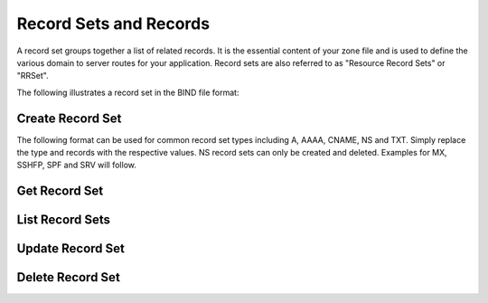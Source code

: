 ..
    Copyright (C) 2014 Rackspace

    Author: Joe McBride <jmcbride@rackspace.com>

    Licensed under the Apache License, Version 2.0 (the "License"); you may
    not use this file except in compliance with the License. You may obtain
    a copy of the License at

        http://www.apache.org/licenses/LICENSE-2.0

    Unless required by applicable law or agreed to in writing, software
    distributed under the License is distributed on an "AS IS" BASIS, WITHOUT
    WARRANTIES OR CONDITIONS OF ANY KIND, either express or implied. See the
    License for the specific language governing permissions and limitations
    under the License.

Record Sets and Records
=======================

A record set groups together a list of related records. It is the essential content of your zone file and is used to define the various domain to server routes for your application. Record sets are also referred to as "Resource Record Sets" or "RRSet".

The following illustrates a record set in the BIND file format:

.. sourcecode:: none
    example.org.    86400   MX  10 mail1.example.org.
                                20 mail2.example.org.
                                30 mail3.example.org.

Create Record Set
-----------------

The following format can be used for common record set types including A, AAAA, CNAME, NS and TXT. Simply replace the type and records with the respective values. NS record sets can only be created and deleted. Examples for MX, SSHFP, SPF and SRV will follow.

.. http:post:: /zones/(uuid:id)/recordsets

    Creates a new record set.

    **Example request:**

    .. sourcecode:: http

        POST /v2/zones/2150b1bf-dee2-4221-9d85-11f7886fb15f/recordsets HTTP/1.1
        Host: 127.0.0.1:9001
        Accept: application/json
        Content-Type: application/json

        {
          "recordset" : {
            "name" : "example.org.",
            "description" : "This is an example record set.",
            "type" : "A",
            "ttl" : 3600,
            "records" : [
                "10.1.0.2"
              ]
          }
        }

    **Example response:**

    .. sourcecode:: http

        HTTP/1.1 201 Created
        Content-Type: application/json

        {
            "recordset": {
                "description": "This is an example record set.",
                "links": {
                    "self": "https://127.0.0.1:9001/v2/zones/2150b1bf-dee2-4221-9d85-11f7886fb15f/recordsets/f7b10e9b-0cae-4a91-b162-562bc6096648"
                },
                "updated_at": null,
                "records": [
                    "10.1.0.2"
                ],
                "ttl": 3600,
                "id": "f7b10e9b-0cae-4a91-b162-562bc6096648",
                "name": "example.org.",
                "zone_id": "2150b1bf-dee2-4221-9d85-11f7886fb15f",
                "created_at": "2014-10-24T19:59:44.000000",
                "version": 1,
                "type": "A"
            }
        }


    :form description: UTF-8 text field
    :form name: domain name
    :form ttl: time-to-live numeric value in seconds
    :form type: type of record set
    :form records: a list of record values

    :statuscode 201: Created
    :statuscode 401: Access Denied

Get Record Set
--------------

.. http:get:: /zones/(uuid:id)/recordsets/(uuid:id)

    Retrieves a record set with the specified record set ID.

    **Example request:**

    .. sourcecode:: http

        GET /v2/zones/2150b1bf-dee2-4221-9d85-11f7886fb15f/recordsets/f7b10e9b-0cae-4a91-b162-562bc6096648 HTTP/1.1
        Host: 127.0.0.1:9001
        Accept: application/json
        Content-Type: application/json


    **Example response:**

    .. sourcecode:: http

        HTTP/1.1 200 OK
        Vary: Accept
        Content-Type: application/json

        {
            "recordset": {
                "description": "This is an example recordset.",
                "links": {
                    "self": "https://127.0.0.1:9001/v2/zones/2150b1bf-dee2-4221-9d85-11f7886fb15f/recordsets/f7b10e9b-0cae-4a91-b162-562bc6096648"
                },
                "updated_at": null,
                "records": [
                    "10.1.0.2"
                ],
                "ttl": 3600,
                "id": "f7b10e9b-0cae-4a91-b162-562bc6096648",
                "name": "example.org.",
                "zone_id": "2150b1bf-dee2-4221-9d85-11f7886fb15f",
                "created_at": "2014-10-24T19:59:44.000000",
                "version": 1,
                "type": "A"
            }
        }

    :statuscode 200: Success
    :statuscode 401: Access Denied

List Record Sets
----------------

.. http:get:: /zones/(uuid:id)/recordsets

    Lists all record sets for a given zone id.

    **Example Request:**

    .. sourcecode:: http

        GET /v2/zones/2150b1bf-dee2-4221-9d85-11f7886fb15f/recordsets HTTP/1.1
        Host: 127.0.0.1:9001
        Accept: application/json
        Content-Type: application/json


    **Example Response:**

    .. sourcecode:: http

        HTTP/1.1 200 OK
        Vary: Accept
        Content-Type: application/json

        {
            "recordsets": [
                {
                    "description": null,
                    "links": {
                        "self": "https://127.0.0.1:9001/v2/zones/2150b1bf-dee2-4221-9d85-11f7886fb15f/recordsets/65ee6b49-bb4c-4e52-9799-31330c94161f"
                    },
                    "updated_at": null,
                    "records": [
                        "ns2.rackspace.com."
                    ],
                    "ttl": null,
                    "id": "65ee6b49-bb4c-4e52-9799-31330c94161f",
                    "name": "example.org.",
                    "zone_id": "2150b1bf-dee2-4221-9d85-11f7886fb15f",
                    "created_at": "2014-10-24T19:59:11.000000",
                    "version": 1,
                    "type": "NS"
                },
                {
                    "description": null,
                    "links": {
                        "self": "https://127.0.0.1:9001/v2/zones/2150b1bf-dee2-4221-9d85-11f7886fb15f/recordsets/14500cf9-bdff-48f6-b06b-5fc7491ffd9e"
                    },
                    "updated_at": "2014-10-24T19:59:46.000000",
                    "records": [
                        "ns2.rackspace.com. joe.example.org. 1414180785 3600 600 86400 3600"
                    ],
                    "ttl": null,
                    "id": "14500cf9-bdff-48f6-b06b-5fc7491ffd9e",
                    "name": "example.org.",
                    "zone_id": "2150b1bf-dee2-4221-9d85-11f7886fb15f",
                    "created_at": "2014-10-24T19:59:12.000000",
                    "version": 1,
                    "type": "SOA"
                },
                {
                    "description": "This is an example recordset.",
                    "links": {
                        "self": "https://127.0.0.1:9001/v2/zones/2150b1bf-dee2-4221-9d85-11f7886fb15f/recordsets/f7b10e9b-0cae-4a91-b162-562bc6096648"
                    },
                    "updated_at": null,
                    "records": [
                        "10.1.0.2"
                    ],
                    "ttl": 3600,
                    "id": "f7b10e9b-0cae-4a91-b162-562bc6096648",
                    "name": "example.org.",
                    "zone_id": "2150b1bf-dee2-4221-9d85-11f7886fb15f",
                    "created_at": "2014-10-24T19:59:44.000000",
                    "version": 1,
                    "type": "A"
                }
            ],
            "links": {
                "self": "https://127.0.0.1:9001/v2/zones/2150b1bf-dee2-4221-9d85-11f7886fb15f/recordsets"
            }
        }

    :statuscode 200: Success
    :statuscode 401: Access Denied

Update Record Set
-----------------

.. http:put:: /zones/(uuid:id)/recordsets/(uuid:id)

    Replaces the record set with the specified details.

    In the example below, we update the TTL to 3600.

    **Request:**

    .. sourcecode:: http

        PATCH /v2/zones/2150b1bf-dee2-4221-9d85-11f7886fb15f/recordsets/f7b10e9b-0cae-4a91-b162-562bc6096648 HTTP/1.1
        Host: 127.0.0.1:9001
        Accept: application/json
        Content-Type: application/json

         {
           "recordset" : {
             "description" : "I updated this example.",
             "ttl" : 60,
             "records" : [
                 "10.1.0.2"
              ]
           }
         }

    **Response:**

    .. sourcecode:: http

        HTTP/1.1 200 OK
        Content-Type: application/json

        {
            "recordset": {
                "description": "I updated this example.",
                "ttl": 60,
                "records": [
                    "10.1.0.2"
                ],
                "links": {
                    "self": "https://127.0.0.1:9001/v2/zones/2150b1bf-dee2-4221-9d85-11f7886fb15f/recordsets/f7b10e9b-0cae-4a91-b162-562bc6096648"
                },
                "updated_at": "2014-10-24T20:15:27.000000",
                "id": "f7b10e9b-0cae-4a91-b162-562bc6096648",
                "name": "example.org.",
                "zone_id": "2150b1bf-dee2-4221-9d85-11f7886fb15f",
                "created_at": "2014-10-24T19:59:44.000000",
                "version": 1,
                "type": "A"
            }
        }

    :form description: UTF-8 text field
    :form name: domain name
    :form ttl: time-to-live numeric value in seconds
    :form type: type of record set (can not be changed on update)
    :form records: a list of data records

    :statuscode 200: Success
    :statuscode 401: Access Denied

Delete Record Set
-----------------

.. http:delete:: zones/(uuid:id)/recordsets/(uuid:id)

    Deletes a record set with the specified record set ID.

    **Example Request:**

    .. sourcecode:: http

        DELETE /v2/zones/2150b1bf-dee2-4221-9d85-11f7886fb15f/recordsets/f7b10e9b-0cae-4a91-b162-562bc6096648 HTTP/1.1
        Host: 127.0.0.1:9001
        Accept: application/json
        Content-Type: application/json

    **Example Response:**

    .. sourcecode:: http

        HTTP/1.1 204 No Content

    :statuscode 204: No content

